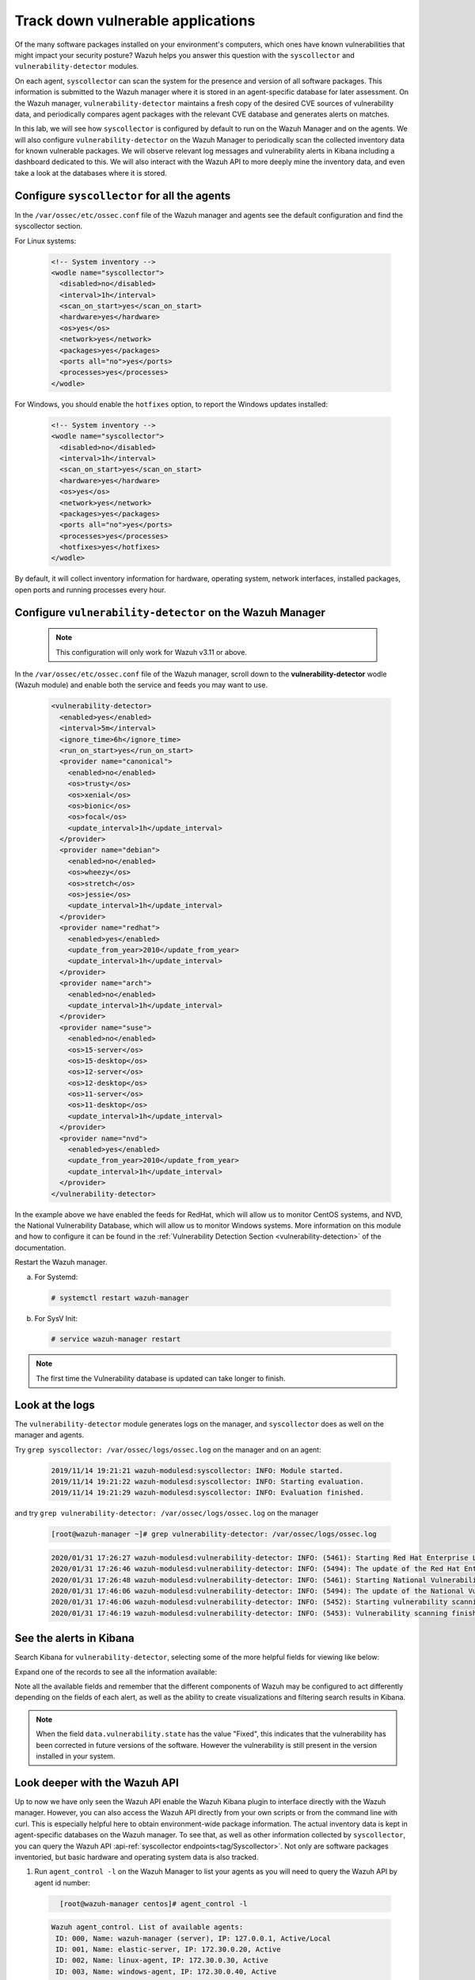 .. Copyright (C) 2021 Wazuh, Inc.

.. _learning_wazuh_vuln_detection:

Track down vulnerable applications
==================================

Of the many software packages installed on your environment's computers,
which ones have known vulnerabilities that might impact your security posture?
Wazuh helps you answer this question with the ``syscollector`` and
``vulnerability-detector`` modules.

On each agent, ``syscollector`` can scan the system for the presence and
version of all software packages.  This information is submitted to the Wazuh
manager where it is stored in an agent-specific database for later assessment.
On the Wazuh manager, ``vulnerability-detector`` maintains a fresh copy of the
desired CVE sources of vulnerability data, and periodically compares agent
packages with the relevant CVE database and generates alerts on matches.

In this lab, we will see how ``syscollector`` is configured by default to run on
the Wazuh Manager and on the agents. We will also configure ``vulnerability-detector``
on the Wazuh Manager to periodically scan the collected inventory data for known
vulnerable packages.
We will observe relevant log messages and vulnerability alerts in Kibana including
a dashboard dedicated to this.  We will also interact with the Wazuh API to more
deeply mine the inventory data, and even take a look at the databases where it is
stored.

Configure ``syscollector`` for all the agents
---------------------------------------------

In the ``/var/ossec/etc/ossec.conf`` file of the Wazuh manager and agents
see the default configuration and find the syscollector section.

For Linux systems:

  .. code-block:: xml

      <!-- System inventory -->
      <wodle name="syscollector">
        <disabled>no</disabled>
        <interval>1h</interval>
        <scan_on_start>yes</scan_on_start>
        <hardware>yes</hardware>
        <os>yes</os>
        <network>yes</network>
        <packages>yes</packages>
        <ports all="no">yes</ports>
        <processes>yes</processes>
      </wodle>

For Windows, you should enable the ``hotfixes`` option, to report the Windows updates installed:

  .. code-block:: xml

      <!-- System inventory -->
      <wodle name="syscollector">
        <disabled>no</disabled>
        <interval>1h</interval>
        <scan_on_start>yes</scan_on_start>
        <hardware>yes</hardware>
        <os>yes</os>
        <network>yes</network>
        <packages>yes</packages>
        <ports all="no">yes</ports>
        <processes>yes</processes>
        <hotfixes>yes</hotfixes>
      </wodle>

By default, it will collect inventory information for hardware, operating system,
network interfaces, installed packages, open ports and running processes every hour.

Configure ``vulnerability-detector`` on  the Wazuh Manager
----------------------------------------------------------

    .. note::

      This configuration will only work for Wazuh v3.11 or above.


In the ``/var/ossec/etc/ossec.conf`` file of the Wazuh manager, scroll down to the **vulnerability-detector** wodle (Wazuh module) and enable both the service and feeds you may want to use.

  .. code-block:: xml

    <vulnerability-detector>
      <enabled>yes</enabled>
      <interval>5m</interval>
      <ignore_time>6h</ignore_time>
      <run_on_start>yes</run_on_start>
      <provider name="canonical">
        <enabled>no</enabled>
        <os>trusty</os>
        <os>xenial</os>
        <os>bionic</os>
        <os>focal</os>
        <update_interval>1h</update_interval>
      </provider>
      <provider name="debian">
        <enabled>no</enabled>
        <os>wheezy</os>
        <os>stretch</os>
        <os>jessie</os>
        <update_interval>1h</update_interval>
      </provider>
      <provider name="redhat">
        <enabled>yes</enabled>
        <update_from_year>2010</update_from_year>
        <update_interval>1h</update_interval>
      </provider>
      <provider name="arch">
        <enabled>no</enabled>
        <update_interval>1h</update_interval>
      </provider>
      <provider name="suse">
        <enabled>no</enabled>
        <os>15-server</os>
        <os>15-desktop</os>
        <os>12-server</os>
        <os>12-desktop</os>
        <os>11-server</os>
        <os>11-desktop</os>
        <update_interval>1h</update_interval>
      </provider>
      <provider name="nvd">
        <enabled>yes</enabled>
        <update_from_year>2010</update_from_year>
        <update_interval>1h</update_interval>
      </provider>
    </vulnerability-detector>

In the example above we have enabled the feeds for RedHat, which will allow us
to monitor CentOS systems, and NVD, the National Vulnerability Database, which
will allow us to monitor Windows systems. More information on this module and
how to configure it can be found in the
:ref:`Vulnerability Detection Section <vulnerability-detection>` of the documentation.

Restart the Wazuh manager.

a. For Systemd:

  .. code-block:: console

    # systemctl restart wazuh-manager

b. For SysV Init:

  .. code-block:: console

    # service wazuh-manager restart


.. note::

  The first time the Vulnerability database is updated can take longer to finish.


Look at the logs
----------------

The ``vulnerability-detector`` module generates logs on the manager, and ``syscollector`` does as well on the manager and agents.

Try ``grep syscollector: /var/ossec/logs/ossec.log`` on the manager and on an agent:

  .. code-block:: none
      :class: output

      2019/11/14 19:21:21 wazuh-modulesd:syscollector: INFO: Module started.
      2019/11/14 19:21:22 wazuh-modulesd:syscollector: INFO: Starting evaluation.
      2019/11/14 19:21:29 wazuh-modulesd:syscollector: INFO: Evaluation finished.

and try ``grep vulnerability-detector: /var/ossec/logs/ossec.log`` on the manager

  .. code-block:: none

      [root@wazuh-manager ~]# grep vulnerability-detector: /var/ossec/logs/ossec.log

  .. code-block:: none
      :class: output

      2020/01/31 17:26:27 wazuh-modulesd:vulnerability-detector: INFO: (5461): Starting Red Hat Enterprise Linux database update.
      2020/01/31 17:26:46 wazuh-modulesd:vulnerability-detector: INFO: (5494): The update of the Red Hat Enterprise Linux feed finished successfully.
      2020/01/31 17:26:48 wazuh-modulesd:vulnerability-detector: INFO: (5461): Starting National Vulnerability Database database update.
      2020/01/31 17:46:06 wazuh-modulesd:vulnerability-detector: INFO: (5494): The update of the National Vulnerability Database feed finished successfully.
      2020/01/31 17:46:06 wazuh-modulesd:vulnerability-detector: INFO: (5452): Starting vulnerability scanning.
      2020/01/31 17:46:19 wazuh-modulesd:vulnerability-detector: INFO: (5453): Vulnerability scanning finished.





See the alerts in Kibana
------------------------

Search Kibana for ``vulnerability-detector``, selecting some of the more helpful
fields for viewing like below:

.. thumbnail:: ../images/learning-wazuh/labs/vuln-found-list.png
    :title: Found Vulnerabilities
    :align: center
    :width: 100%


Expand one of the records to see all the information available:

.. thumbnail:: ../images/learning-wazuh/labs/vuln-found.png
    :title: Vulnerability event
    :align: center
    :width: 100%


Note all the available fields and remember that the different components of Wazuh
may be configured to act differently depending on the fields of each alert, as
well as the ability to create visualizations and filtering search results in Kibana.

.. note::

   When the field ``data.vulnerability.state`` has the value "Fixed", this
   indicates that the vulnerability has been corrected in future versions of
   the software. However the vulnerability is still present in the version
   installed in your system.

Look deeper with the Wazuh API
------------------------------

Up to now we have only seen the Wazuh API enable the Wazuh Kibana plugin to
interface directly with the Wazuh manager.  However, you can also access the
Wazuh API directly from your own scripts or from the command line with curl.  This is
especially helpful here to obtain environment-wide package information.
The actual inventory data is kept in agent-specific databases on the Wazuh manager.
To see that, as well as other information collected by ``syscollector``, you can
query the Wazuh API :api-ref:`syscollector endpoints<tag/Syscollector>`.  Not only are software packages inventoried, but basic
hardware and operating system data is also tracked.

1. Run ``agent_control -l`` on the Wazuh Manager to list your agents as you will
   need to query the Wazuh API by agent id number:

  .. code-block:: none
    :class: output

      [root@wazuh-manager centos]# agent_control -l

  .. code-block:: none
      :class: output

      Wazuh agent_control. List of available agents:
       ID: 000, Name: wazuh-manager (server), IP: 127.0.0.1, Active/Local
       ID: 001, Name: elastic-server, IP: 172.30.0.20, Active
       ID: 002, Name: linux-agent, IP: 172.30.0.30, Active
       ID: 003, Name: windows-agent, IP: 172.30.0.40, Active



2. From the Wazuh Manager, query the Wazuh API for scanned hardware data about agent 003 using endpoint :api-ref:`GET /syscollector/{agent_id}/hardware <operation/api.controllers.syscollector_controller.get_hardware_info>`:

  .. code-block:: console

    # curl -k -X GET "https://localhost:55000/syscollector/003/hardware?pretty=true" -H "Authorization: Bearer $TOKEN"


The result should look like this:

  .. code-block:: json
      :class: output

        {
            "data": {
                "affected_items": [
                    {
                        "cpu": {
                            "cores": 1,
                            "mhz": 2400,
                            "name": "Intel(R) Xeon(R) CPU E5-2676 v3 @ 2.40GHz",
                        },
                        "ram": {"free": 1121708, "total": 2096752, "usage": 46},
                        "scan": {"id": 1265621549, "time": "2019/12/24 13:43:33"},
                        "board_serial": "unknown",
                        "agent_id": "003",
                    }
                ],
                "total_affected_items": 1,
                "total_failed_items": 0,
                "failed_items": [],
                },
            "message": "All specified syscollector information was returned",
            "error": 0,
        }


3. Next, query the Wazuh API for scanned OS data about agent 003 using endpoint :api-ref:`GET /syscollector/{agent_id}/os <operation/api.controllers.syscollector_controller.get_os_info>`:

  .. code-block:: console

    # curl -k -X GET "https://localhost:55000/syscollector/003/os?pretty=true" -H "Authorization: Bearer $TOKEN"


The result should look like this:

  .. code-block:: json
      :class: output

        {
            "data": {
                "affected_items": [
                    {
                        "os": {
                            "build": "14393",
                            "major": "10",
                            "minor": "0",
                            "name": "Microsoft Windows Server 2016 Datacenter",
                            "version": "10.0.14393",
                        },
                        "scan": {"id": 1230696232, "time": "2019/12/24 14:43:33"},
                        "architecture": "x86_64",
                        "version": "6.2",
                        "hostname": "EC2AMAZ-KMLTB1V",
                        "agent_id": "003",
                    }
                ],
                "total_affected_items": 1,
                "total_failed_items": 0,
                "failed_items": [],
            },
            "message": "All specified syscollector information was returned",
            "error": 0,
        }



4. You can also use the experimental capabilities of the API to list information
   of all agents in the environment. In order to do so it is necessary to enable
   this capability in ``WAZUH_PATH/configuration/api.yaml``. A complete API configuration
   guide can be found :ref:`here <api_configuration>`.



5. Restart the Wazuh API using the ``wazuh-manager`` service:

  a. For Systemd:

    .. code-block:: console

      # systemctl restart wazuh-manager

  b. For SysV Init:

    .. code-block:: console

      # service wazuh-manager restart


6. Let's list the versions of curl on all of our Linux systems:

  .. code-block:: console

    # curl -k -X GET "https://localhost:55000/experimental/syscollector/packages?pretty=true&name=curl" -H "Authorization: Bearer $TOKEN"


The result should look like this:

  .. code-block:: json
        :class: output

        {
            "data": {
                "affected_items": [
                    {
                        "scan": {"id": 4551322, "time": "2019/12/24 14:37:55"},
                        "vendor": "CentOS",
                        "size": 527,
                        "section": "Applications/Internet",
                        "install_time": "2019/01/28 20:53:16",
                        "format": "rpm",
                        "version": "7.29.0-51.el7",
                        "name": "curl",
                        "architecture": "x86_64",
                        "description": "A utility for getting files from remote servers (FTP, HTTP, and others)",
                        "agent_id": "000",
                    },
                    {
                        "scan": {"id": 833988275, "time": "2019/12/24 14:43:40"},
                        "vendor": "CentOS",
                        "size": 527,
                        "section": "Applications/Internet",
                        "install_time": "2019/01/28 20:53:16",
                        "format": "rpm",
                        "version": "7.29.0-51.el7",
                        "name": "curl",
                        "architecture": "x86_64",
                        "description": "A utility for getting files from remote servers (FTP, HTTP, and others)",
                        "agent_id": "001",
                    },
                    {
                        "scan": {"id": 1281439567, "time": "2019/12/24 14:43:41"},
                        "vendor": "CentOS",
                        "size": 527,
                        "section": "Applications/Internet",
                        "install_time": "2019/12/18 16:08:20",
                        "format": "rpm",
                        "version": "7.29.0-54.el7_7.1",
                        "name": "curl",
                        "architecture": "x86_64",
                        "description": "A utility for getting files from remote servers (FTP, HTTP, and others)",
                        "agent_id": "002",
                    },
                ],
                "total_affected_items": 3,
                "total_failed_items": 0,
                "failed_items": [],
            },
            "message": "All specified syscollector information was returned",
            "error": 0,
        }



.. note::
  Take time to read the online documentation about the :ref:`Wazuh API <api>` . It is a
  powerful utility that puts all sorts of data, configuration details, and
  state information at your fingertips once you know how to ask for it.



A quick peek at the actual agent databases
------------------------------------------

Agent-specific databases on the Wazuh manager store, among other things,
the ``syscollector`` scan results for each agent.

1. On the Wazuh Manager, list the tables in an agent's SQLite database:

  .. code-block:: console

      [root@wazuh-manager centos]# sqlite3 /var/ossec/queue/db/002.db .tables

  .. code-block:: none
      :class: output

      ciscat_results        sca_policy            sys_netproto
      fim_entry             sca_scan_info         sys_osinfo
      metadata              scan_info             sys_ports
      pm_event              sys_hotfixes          sys_processes
      sca_check             sys_hwinfo            sys_programs
      sca_check_compliance  sys_netaddr           vuln_metadata
      sca_check_rules       sys_netiface



The ``sys_`` table are populated by ``syscollector``.

2. Query the OS information table

  .. code-block:: console

      [root@wazuh-manager centos]# sqlite3 /var/ossec/queue/db/002.db 'select * from sys_osinfo;' -header


  .. code-block:: none
      :class: output

      scan_id|scan_time|hostname|architecture|os_name|os_version|os_codename|os_major|os_minor|os_build|os_platform|sysname|release|version|os_release
      1059274052|2019/12/24 14:43:41|linux-agent|x86_64|CentOS Linux|7.7||7|7||centos|Linux|3.10.0-1062.9.1.el7.x86_64|#1 SMP Fri Dec 6 15:49:49 UTC 2019|



3. Do a quick dump of the software packages.

  .. code-block:: console

      [root@wazuh-manager centos]# sqlite3 /var/ossec/queue/db/002.db "select name,version,description from sys_programs;" -header


  .. code-block:: none
      :class: output

      name|version|description
      kbd-legacy|1.15.5-15.el7|Legacy data for kbd package
      fontconfig|2.13.0-4.3.el7|Font configuration and customization library
      centos-indexhtml|7-9.el7.centos|Browser default start page for CentOS
      pth|2.0.7-23.el7|The GNU Portable Threads library
      ncurses|5.9-14.20130511.el7_4|Ncurses support utilities
      libX11|1.6.7-2.el7|Core X11 protocol client library
      gpgme|1.3.2-5.el7|GnuPG Made Easy - high level crypto API
      filesystem|3.2-25.el7|The basic directory layout for a Linux system
      nginx-filesystem|1:1.16.1-1.el7|The basic directory layout for the Nginx server
      libestr|0.1.9-2.el7|String handling essentials library
      nginx-mod-http-xslt-filter|1:1.16.1-1.el7|Nginx XSLT module
      kbd-misc|1.15.5-15.el7|Data for kbd package
      tcpdump|14:4.9.2-4.el7_7.1|A network traffic monitoring tool
      libsepol|2.5-10.el7|SELinux binary policy manipulation library
      epel-release|7-12|Extra Packages for Enterprise Linux repository configuration

        ...

Wazuh Kibana Plugin
-------------------

While the Wazuh API and SQLite databases let you get at the nitty-gritty data,
usually the most beautiful place to see your vulnerability detection results
is in the Wazuh Kibana plugin itself.  Both in the **Overview** section as well as
when you have drilled down into a specific agent, you can open the **Vulnerabilities**
tab to see a nice dashboard of this information:


.. thumbnail:: ../images/learning-wazuh/labs/vuln-dash.png
    :title: Flood
    :align: left
    :width: 100%


Optional exercise
-----------------

You could create a CDB for escalating alerts about your own custom set of high
priority CVEs.  Write a child rule of Wazuh rule 23501 that looks for a match in
this CDB and generates alerts of a high severity like 12.  Consider how you might
use a key/value CDB listing pairs of agent names and software package names that
you want to especially keep an eye on.  For example, you might want an escalated
alert about high-level CVE matches on the "apache" software package on your
Internet-facing web servers but not for other internal servers.
The possibilities are endless...
